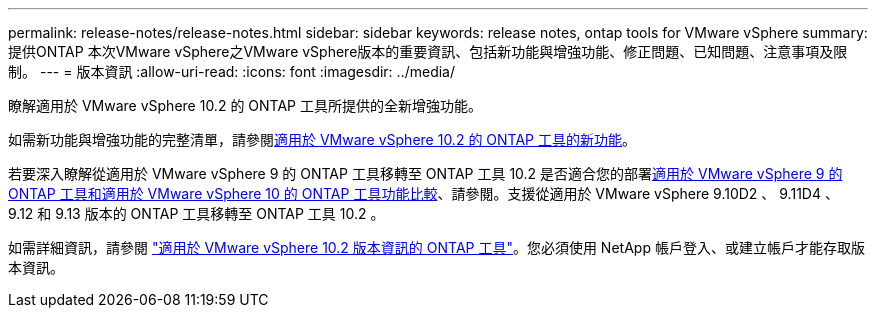 ---
permalink: release-notes/release-notes.html 
sidebar: sidebar 
keywords: release notes, ontap tools for VMware vSphere 
summary: 提供ONTAP 本次VMware vSphere之VMware vSphere版本的重要資訊、包括新功能與增強功能、修正問題、已知問題、注意事項及限制。 
---
= 版本資訊
:allow-uri-read: 
:icons: font
:imagesdir: ../media/


[role="lead"]
瞭解適用於 VMware vSphere 10.2 的 ONTAP 工具所提供的全新增強功能。

如需新功能與增強功能的完整清單，請參閱xref:whats-new-otv-102.adoc[適用於 VMware vSphere 10.2 的 ONTAP 工具的新功能]。

若要深入瞭解從適用於 VMware vSphere 9 的 ONTAP 工具移轉至 ONTAP 工具 10.2 是否適合您的部署xref:ontap-tools-9-ontap-tools-10-feature-comparison.adoc[適用於 VMware vSphere 9 的 ONTAP 工具和適用於 VMware vSphere 10 的 ONTAP 工具功能比較]、請參閱。支援從適用於 VMware vSphere 9.10D2 、 9.11D4 、 9.12 和 9.13 版本的 ONTAP 工具移轉至 ONTAP 工具 10.2 。

如需詳細資訊，請參閱 https://library.netapp.com/ecm/ecm_download_file/ECMLP3327064["適用於 VMware vSphere 10.2 版本資訊的 ONTAP 工具"^]。您必須使用 NetApp 帳戶登入、或建立帳戶才能存取版本資訊。
